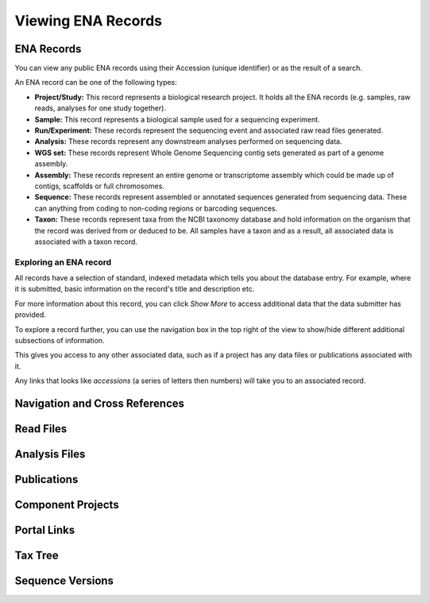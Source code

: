 ===================
Viewing ENA Records
===================

ENA Records
===========

You can view any public ENA records using their Accession (unique identifier) or 
as the result of a search.

An ENA record can be one of the following types:

- **Project/Study:** This record represents a biological research project. It holds all the 
  ENA records (e.g. samples, raw reads, analyses for one study together).
- **Sample:** This record represents a biological sample used for a sequencing experiment.
- **Run/Experiment:** These records represent the sequencing event and associated raw 
  read files generated.
- **Analysis:** These records represent any downstream analyses performed on sequencing data.
- **WGS set:** These records represent Whole Genome Sequencing contig sets generated as part of 
  a genome assembly.
- **Assembly:** These records represent an entire genome or transcriptome assembly which could 
  be made up of contigs, scaffolds or full chromosomes.
- **Sequence:** These records represent assembled or annotated sequences generated from 
  sequencing data. These can anything from coding to non-coding regions or barcoding sequences.
- **Taxon:** These records represent taxa from the NCBI taxonomy database and hold information 
  on the organism that the record was derived from or deduced to be. All samples have a taxon 
  and as a result, all associated data is associated with a taxon record.

Exploring an ENA record
-----------------------

.. image:: images/record-guide.png


All records have a selection of standard, indexed metadata which tells you about the 
database entry. For example, where it is submitted, basic information on the record's 
title and description etc.

For more information about this record, you can click *Show More* to access additional data 
that the data submitter has provided.

To explore a record further, you can use the navigation box in the top right of the view 
to show/hide different additional subsections of information.

This gives you access to any other associated data, such as if a project has any data 
files or publications associated with it.

Any links that looks like *accessions* (a series of letters then numbers) will take you 
to an associated record.
















Navigation and Cross References
===============================



Read Files
==========



Analysis Files
==============



Publications
============



Component Projects
==================



Portal Links
============



Tax Tree
========



Sequence Versions
=================

